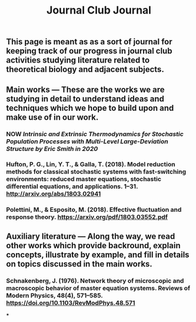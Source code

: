 #+TITLE: Journal Club Journal

** This page is meant as as a sort of journal for keeping track of our progress in journal club activities studying literature related to theoretical biology and adjacent subjects.
** Main works --- These are the works we are studying in detail to understand ideas and techniques which we hope to build upon and make use of in our work.
*** NOW [[Intrinsic and Extrinsic Thermodynamics for Stochastic Population Processes with Multi-Level Large-Deviation Structure by Eric Smith in 2020]]
:PROPERTIES:
:now: 1613234567058
:END:
*** Hufton, P. G., Lin, Y. T., & Galla, T. (2018). Model reduction methods for classical stochastic systems with fast-switching environments: reduced master equations, stochastic differential equations, and applications. 1–31. http://arxiv.org/abs/1803.02941
*** Polettini, M., & Esposito, M. (2018). Effective fluctuation and response theory. https://arxiv.org/pdf/1803.03552.pdf
** Auxiliary literature  --- Along the way, we read other works which provide backround, explain concepts, illustrate by example, and fill in details on topics discussed in the main works.
*** Schnakenberg, J. (1976). Network theory of microscopic and macroscopic behavior of master equation systems. Reviews of Modern Physics, 48(4), 571–585. https://doi.org/10.1103/RevModPhys.48.571
***
